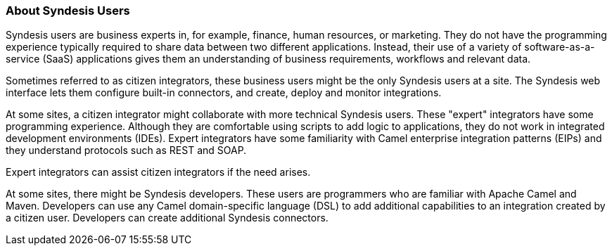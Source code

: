 :prodname: Syndesis
:prodversion: 1.0

[[User-Types]]
=== About {prodname} Users

{prodname} users are business experts in, for example, 
finance, human resources, or
marketing. They do not have the programming experience
typically required to share data between two different 
applications. Instead, their use of a
variety of software-as-a-service (SaaS) applications gives them an
understanding of business requirements, workflows and relevant data.

Sometimes referred to as citizen integrators, these business users might
be the only {prodname} users at a site. The {prodname}
web interface lets them configure built-in connectors, and create,
deploy and monitor integrations.

At some sites, a citizen integrator might collaborate with more
technical {prodname} users. These "expert" integrators have some programming
experience. Although they are comfortable using scripts to add logic
to applications, they do not work in integrated development
environments (IDEs). Expert integrators have some familiarity with
Camel enterprise integration patterns (EIPs) and they understand
protocols such as REST and SOAP. 

Expert integrators can assist citizen integrators if the need arises.

At some sites, there might be {prodname} developers. These users are
programmers who are familiar with Apache Camel and Maven.
Developers can use any Camel domain-specific language (DSL) to add
additional capabilities to an integration created by a citizen user.
Developers can create additional {prodname} connectors. 
